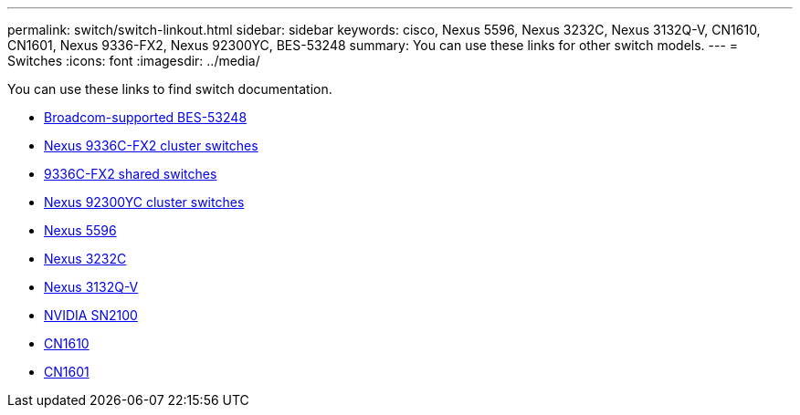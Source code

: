 ---
permalink: switch/switch-linkout.html
sidebar: sidebar
keywords: cisco, Nexus 5596, Nexus 3232C, Nexus 3132Q-V, CN1610, CN1601, Nexus 9336-FX2, Nexus 92300YC, BES-53248
summary: You can use these links for other switch models.
---
= Switches
:icons: font
:imagesdir: ../media/

[.lead]
You can use these links to find switch documentation.

* link:https://docs.netapp.com/us-en/ontap-systems-switches[Broadcom-supported BES-53248^]
* link:https://docs.netapp.com/us-en/ontap-systems-switches[Nexus 9336C-FX2 cluster switches^]
* link:https://docs.netapp.com/us-en/ontap-systems-switches[9336C-FX2 shared switches^]
* link:https://docs.netapp.com/us-en/ontap-systems-switches[Nexus 92300YC cluster switches^]
* link:http://mysupport.netapp.com/documentation/productlibrary/index.html?productID=62371[Nexus 5596^]
* link:https://docs.netapp.com/us-en/ontap-systems-switches[Nexus 3232C^]
* link:https://docs.netapp.com/us-en/ontap-systems-switches[Nexus 3132Q-V^]
* link:https://docs.netapp.com/us-en/ontap-systems-switches[NVIDIA SN2100^]
* link:https://docs.netapp.com/us-en/ontap-systems-switches[CN1610^]
* link:http://mysupport.netapp.com/documentation/productlibrary/index.html?productID=62371[CN1601^]
